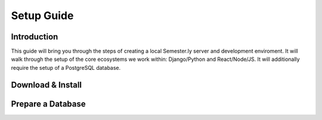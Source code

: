 .. setup:

Setup Guide
-----------

Introduction
~~~~~~~~~~~~
This guide will bring you through the steps of creating a local Semester.ly server and development enviroment. It will walk through the setup of the core ecosystems we work within: Django/Python and React/Node/JS. It will additionally require the setup of a PostgreSQL database.

Download & Install
~~~~~~~~~~~~~~~~~~

Prepare a Database
~~~~~~~~~~~~~~~~~~